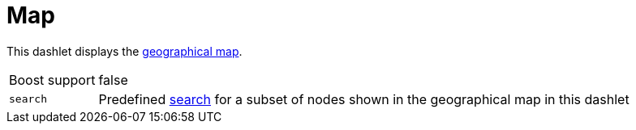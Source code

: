
= Map

This dashlet displays the https://wiki.opennms.org/wiki/Geographical_Maps[geographical map].

[options="autowidth"]
|===
| Boost support | false
| `search`      | Predefined http://wiki.opennms.org/wiki/Geographical_Maps#Searching[search] for a subset of nodes shown in the geographical map in this dashlet
|===
